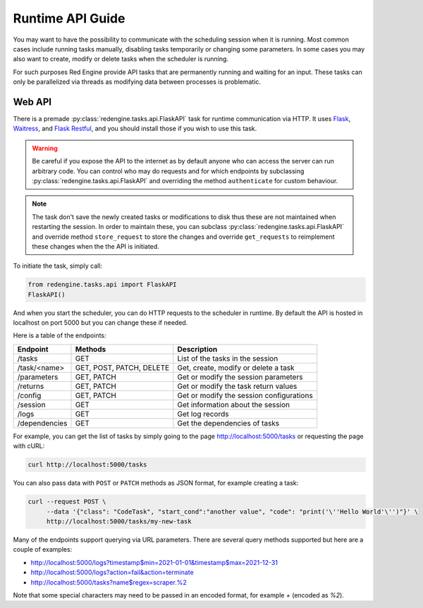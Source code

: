 .. _api-guide:

Runtime API Guide
=================

You may want to have the possibility to communicate with 
the scheduling session when it is running. Most common 
cases include running tasks manually, disabling tasks 
temporarily or changing some parameters. In some cases 
you may also want to create, modify or delete tasks 
when the scheduler is running.

For such purposes Red Engine provide API tasks that 
are permanently running and waiting for an input. 
These tasks can only be parallelized via threads as 
modifying data between processes is problematic.

Web API
-------

There is a premade :py:class:`redengine.tasks.api.FlaskAPI` task for runtime 
communication via HTTP. It uses `Flask <https://flask.palletsprojects.com/>`_, 
`Waitress <https://docs.pylonsproject.org/projects/waitress>`_,
and `Flask Restful <https://flask-restful.readthedocs.io/en/latest/>`_, 
and you should install those if you wish to use this task.

.. warning::

    Be careful if you expose the API to the internet 
    as by default anyone who can access the server 
    can run arbitrary code. You can control who may do requests
    and for which endpoints by subclassing :py:class:`redengine.tasks.api.FlaskAPI` and overriding
    the method ``authenticate`` for custom behaviour.

.. note::

    The task don't save the newly created tasks or modifications
    to disk thus these are not maintained when restarting the 
    session. In order to maintain these, you can subclass :py:class:`redengine.tasks.api.FlaskAPI`
    and override method ``store_request`` to store the changes and override 
    ``get_requests`` to reimplement these changes when the the API is initiated.

To initiate the task, simply call:

.. code-block:: python

    from redengine.tasks.api import FlaskAPI
    FlaskAPI()

And when you start the scheduler, you can do 
HTTP requests to the scheduler in runtime. By 
default the API is hosted in localhost on port
5000 but you can change these if needed.

Here is a table of the endpoints:

=============  ========================  ===========================================
Endpoint       Methods                   Description
=============  ========================  ===========================================
/tasks         GET                       List of the tasks in the session
/task/<name>   GET, POST, PATCH, DELETE  Get, create, modify or delete a task
/parameters    GET, PATCH                Get or modify the session parameters
/returns       GET, PATCH                Get or modify the task return values
/config        GET, PATCH                Get or modify the session configurations
/session       GET                       Get information about the session
/logs          GET                       Get log records
/dependencies  GET                       Get the dependencies of tasks
=============  ========================  ===========================================


For example, you can get the list of tasks by simply going to the page
`http://localhost:5000/tasks <http://localhost:5000/tasks>`_ or requesting 
the page with cURL:

.. code-block:: console

    curl http://localhost:5000/tasks

You can also pass data with ``POST`` or ``PATCH`` methods as JSON format, 
for example creating a task:

.. code-block:: console

    curl --request POST \
         --data '{"class": "CodeTask", "start_cond":"another value", "code": "print('\''Hello World'\'')"}' \
         http://localhost:5000/tasks/my-new-task

Many of the endpoints support querying via URL parameters. There are 
several query methods supported but here are a couple of examples:

- `http://localhost:5000/logs?timestamp$min=2021-01-01&timestamp$max=2021-12-31 <http://localhost:5000/logs?timestamp$min=2021-01-01&timestamp$max=2021-12-31>`_
- `http://localhost:5000/logs?action=fail&action=terminate <http://localhost:5000/logs?action=fail&action=terminate>`_
- `http://localhost:5000/tasks?name$regex=scraper.%2 <http://localhost:5000/tasks?name$regex=scraper.%2>`_

Note that some special characters may need to be passed in an encoded 
format, for example *+* (encoded as *%2*).

